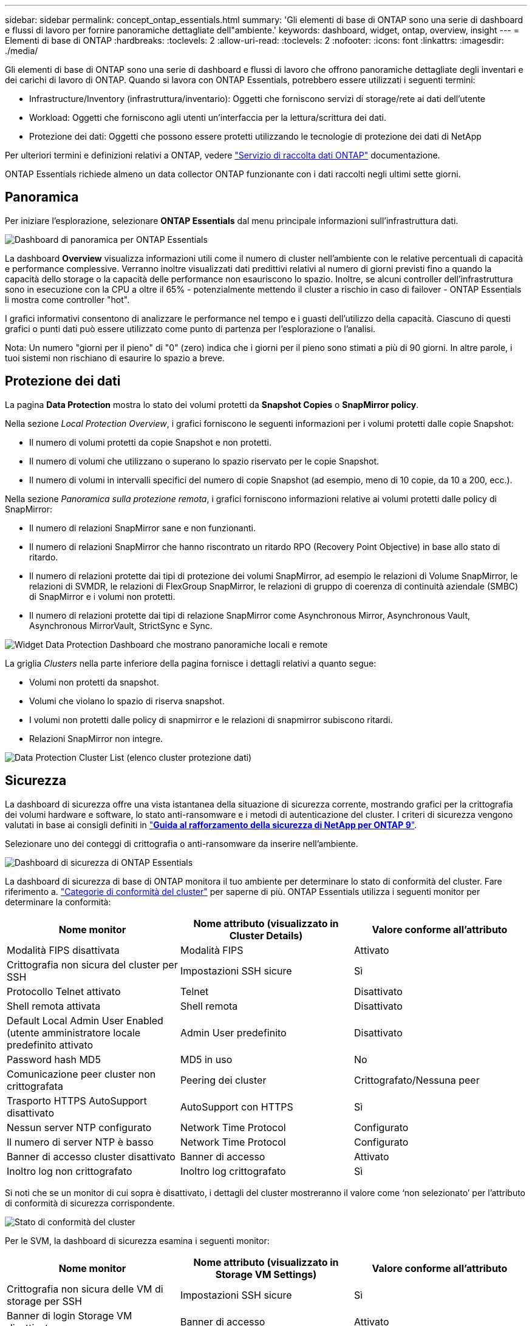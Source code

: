---
sidebar: sidebar 
permalink: concept_ontap_essentials.html 
summary: 'Gli elementi di base di ONTAP sono una serie di dashboard e flussi di lavoro per fornire panoramiche dettagliate dell"ambiente.' 
keywords: dashboard, widget, ontap, overview, insight 
---
= Elementi di base di ONTAP
:hardbreaks:
:toclevels: 2
:allow-uri-read: 
:toclevels: 2
:nofooter: 
:icons: font
:linkattrs: 
:imagesdir: ./media/


[role="lead"]
Gli elementi di base di ONTAP sono una serie di dashboard e flussi di lavoro che offrono panoramiche dettagliate degli inventari e dei carichi di lavoro di ONTAP. Quando si lavora con ONTAP Essentials, potrebbero essere utilizzati i seguenti termini:

* Infrastructure/Inventory (infrastruttura/inventario): Oggetti che forniscono servizi di storage/rete ai dati dell'utente
* Workload: Oggetti che forniscono agli utenti un'interfaccia per la lettura/scrittura dei dati.
* Protezione dei dati: Oggetti che possono essere protetti utilizzando le tecnologie di protezione dei dati di NetApp


Per ulteriori termini e definizioni relativi a ONTAP, vedere link:task_dc_na_cdot.html["Servizio di raccolta dati ONTAP"] documentazione.

ONTAP Essentials richiede almeno un data collector ONTAP funzionante con i dati raccolti negli ultimi sette giorni.



== Panoramica

Per iniziare l'esplorazione, selezionare *ONTAP Essentials* dal menu principale informazioni sull'infrastruttura dati.

image:OE_Overview.png["Dashboard di panoramica per ONTAP Essentials"]

La dashboard *Overview* visualizza informazioni utili come il numero di cluster nell'ambiente con le relative percentuali di capacità e performance complessive. Verranno inoltre visualizzati dati predittivi relativi al numero di giorni previsti fino a quando la capacità dello storage o la capacità delle performance non esauriscono lo spazio. Inoltre, se alcuni controller dell'infrastruttura sono in esecuzione con la CPU a oltre il 65% - potenzialmente mettendo il cluster a rischio in caso di failover - ONTAP Essentials li mostra come controller "hot".

I grafici informativi consentono di analizzare le performance nel tempo e i guasti dell'utilizzo della capacità. Ciascuno di questi grafici o punti dati può essere utilizzato come punto di partenza per l'esplorazione o l'analisi.

Nota: Un numero "giorni per il pieno" di "0" (zero) indica che i giorni per il pieno sono stimati a più di 90 giorni. In altre parole, i tuoi sistemi non rischiano di esaurire lo spazio a breve.



== Protezione dei dati

La pagina *Data Protection* mostra lo stato dei volumi protetti da *Snapshot Copies* o *SnapMirror policy*.

Nella sezione _Local Protection Overview_, i grafici forniscono le seguenti informazioni per i volumi protetti dalle copie Snapshot:

* Il numero di volumi protetti da copie Snapshot e non protetti.
* Il numero di volumi che utilizzano o superano lo spazio riservato per le copie Snapshot.
* Il numero di volumi in intervalli specifici del numero di copie Snapshot (ad esempio, meno di 10 copie, da 10 a 200, ecc.).


Nella sezione _Panoramica sulla protezione remota_, i grafici forniscono informazioni relative ai volumi protetti dalle policy di SnapMirror:

* Il numero di relazioni SnapMirror sane e non funzionanti.
* Il numero di relazioni SnapMirror che hanno riscontrato un ritardo RPO (Recovery Point Objective) in base allo stato di ritardo.
* Il numero di relazioni protette dai tipi di protezione dei volumi SnapMirror, ad esempio le relazioni di Volume SnapMirror, le relazioni di SVMDR, le relazioni di FlexGroup SnapMirror, le relazioni di gruppo di coerenza di continuità aziendale (SMBC) di SnapMirror e i volumi non protetti.
* Il numero di relazioni protette dai tipi di relazione SnapMirror come Asynchronous Mirror, Asynchronous Vault, Asynchronous MirrorVault, StrictSync e Sync.


image:DataProtectionDashboard_OverviewWidgets_.png["Widget Data Protection Dashboard che mostrano panoramiche locali e remote"]

La griglia _Clusters_ nella parte inferiore della pagina fornisce i dettagli relativi a quanto segue:

* Volumi non protetti da snapshot.
* Volumi che violano lo spazio di riserva snapshot.
* I volumi non protetti dalle policy di snapmirror e le relazioni di snapmirror subiscono ritardi.
* Relazioni SnapMirror non integre.


image:DataProtectionDashboard_ClusterList.png["Data Protection Cluster List (elenco cluster protezione dati)"]



== Sicurezza

La dashboard di sicurezza offre una vista istantanea della situazione di sicurezza corrente, mostrando grafici per la crittografia dei volumi hardware e software, lo stato anti-ransomware e i metodi di autenticazione del cluster. I criteri di sicurezza vengono valutati in base ai consigli definiti in link:https://www.netapp.com/pdf.html?item=/media/10674-tr4569.pdf["*Guida al rafforzamento della sicurezza di NetApp per ONTAP 9*"].

Selezionare uno dei conteggi di crittografia o anti-ransomware da inserire nell'ambiente.

image:OE_SecurityDashboard.png["Dashboard di sicurezza di ONTAP Essentials"]

La dashboard di sicurezza di base di ONTAP monitora il tuo ambiente per determinare lo stato di conformità del cluster. Fare riferimento a. link:https://docs.netapp.com/us-en/active-iq-unified-manager/health-checker/reference_cluster_compliance_categories.html["Categorie di conformità del cluster"] per saperne di più. ONTAP Essentials utilizza i seguenti monitor per determinare la conformità:

|===
| Nome monitor | Nome attributo (visualizzato in Cluster Details) | Valore conforme all'attributo 


| Modalità FIPS disattivata | Modalità FIPS | Attivato 


| Crittografia non sicura del cluster per SSH | Impostazioni SSH sicure | Sì 


| Protocollo Telnet attivato | Telnet | Disattivato 


| Shell remota attivata | Shell remota | Disattivato 


| Default Local Admin User Enabled (utente amministratore locale predefinito attivato | Admin User predefinito | Disattivato 


| Password hash MD5 | MD5 in uso | No 


| Comunicazione peer cluster non crittografata | Peering dei cluster | Crittografato/Nessuna peer 


| Trasporto HTTPS AutoSupport disattivato | AutoSupport con HTTPS | Sì 


| Nessun server NTP configurato | Network Time Protocol | Configurato 


| Il numero di server NTP è basso | Network Time Protocol | Configurato 


| Banner di accesso cluster disattivato | Banner di accesso | Attivato 


| Inoltro log non crittografato | Inoltro log crittografato | Sì 
|===
Si noti che se un monitor di cui sopra è disattivato, i dettagli del cluster mostreranno il valore come ‘non selezionato’ per l'attributo di conformità di sicurezza corrispondente.

image:OE_Cluster_Compliance_Example.png["Stato di conformità del cluster"]

Per le SVM, la dashboard di sicurezza esamina i seguenti monitor:

|===
| Nome monitor | Nome attributo (visualizzato in Storage VM Settings) | Valore conforme all'attributo 


| Crittografia non sicura delle VM di storage per SSH | Impostazioni SSH sicure | Sì 


| Banner di login Storage VM disattivato | Banner di accesso | Attivato 


| Log di audit delle VM di storage disattivato | Log di audit | Attivato 
|===
Nell'elenco dei cluster, selezionare _View Details_ (Visualizza dettagli) per ciascun cluster per aprire un pannello a scorrimento che mostra le impostazioni correnti di _Cluster, Storage VM_ o _Anti-ransomware_.

I dettagli del cluster includono stato della connessione, informazioni sul certificato e molto altro ancora:image:OE_Cluster_Slideout.png["Pannello a slideout dettaglio cluster"]

I dettagli delle VM di storage mostrano le informazioni di audit e SSH:image:OE_Storage_Slideout.png["Scheda Storage (archiviazione)"]

I dettagli anti-ransomware mostrano se una VM di storage è protetta dalla protezione anti-ransomware di ONTAP o dalla sicurezza del carico di lavoro di Insights dell'infrastruttura dati. La colonna ARP ONTAP visualizza lo stato corrente della protezione anti-ransomware integrata di ONTAP, configurata sul sistema ONTAP. Data Infrastructure Insights workload Security può essere attivato selezionando "Protect" in quella colonna. image:OE_Anti-Ransomware_Slideout.png["Scheda anti-ransomware"]



== Avvisi

Qui è possibile visualizzare gli avvisi attivi nel proprio ambiente e analizzare rapidamente i potenziali problemi. Selezionare la scheda _Resolved_ per visualizzare gli avvisi risolti.

image:OE_Alerts.png["Elenco degli avvisi di base di ONTAP"]



== Infrastruttura

La pagina ONTAP Essentials *infrastruttura* offre una panoramica dello stato e delle performance del cluster, utilizzando query predefinite (ancora ulteriormente personalizzabili) su tutti gli oggetti ONTAP di base. Selezionare il tipo di oggetto che si desidera esplorare (cluster, pool di storage, ecc.) e scegliere se visualizzare le informazioni sullo stato o sulle performance. Imposta i filtri per approfondire i singoli sistemi.

image:ONTAP_Essentials_Health_Performance.png["Selezioni dell'infrastruttura per i pool di storage"]

Pagina dell'infrastruttura che mostra lo stato del cluster:image:ONTAP_Essentials_Infrastructure_A.png["Oggetti dell'infrastruttura da esplorare"]



== Networking

Il networking di base di ONTAP ti offre una panoramica dell'infrastruttura FC, FC NVME, Ethernet e iSCSI. In queste pagine è possibile esplorare le porte dei cluster e dei relativi nodi.

image:ONTAP_Essentials_Alerts_Menu.png["Menu di rete di base di ONTAP"]
image:ONTAP_Essentials_Alerts_Page.png["Pagina ONTAP Essentials Networking FC che mostra le porte nei nodi del cluster"]



== Carichi di lavoro

Visualizza ed esplora i carichi di lavoro su LUN/volumi, condivisioni NFS o SMB o Qtree nel tuo ambiente.

image:ONTAP_Essentials_Workloads_Menu.png["Menu workload"]

image:ONTAP_Essentials_Workloads_Page.png["Pagina dell'elenco dei carichi di lavoro"]
